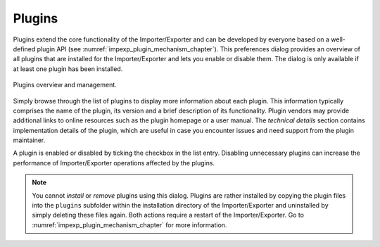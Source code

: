 .. _impexp_preferences_plugins:

Plugins
^^^^^^^

Plugins extend the core functionality of the Importer/Exporter and can be developed by everyone based
on a well-defined plugin API (see :numref:`impexp_plugin_mechanism_chapter`). This preferences dialog
provides an overview of all plugins that are installed for the Importer/Exporter and lets you enable
or disable them. The dialog is only available if at least one plugin has been installed.

.. figure:: /media/impexp_preferences_plugins_fig.png
   :name: impexp_preferences_plugins_fig
   :align: center

   Plugins overview and management.

Simply browse through the list of plugins to display more information about each plugin. This information typically
comprises the name of the plugin, its version and a brief description of its functionality. Plugin vendors may
provide additional links to online resources such as the plugin homepage or a user manual. The *technical details*
section contains implementation details of the plugin, which are useful in case you encounter issues and
need support from the plugin maintainer.

A plugin is enabled or disabled by ticking the checkbox in the list entry. Disabling unnecessary plugins can increase
the performance of Importer/Exporter operations affected by the plugins.

.. note::
   You cannot *install* or *remove* plugins using this dialog. Plugins are rather installed by copying the
   plugin files into the ``plugins`` subfolder within the installation directory of the Importer/Exporter and
   uninstalled by simply deleting these files again. Both actions require a restart of the Importer/Exporter.
   Go to :numref:`impexp_plugin_mechanism_chapter` for more information.